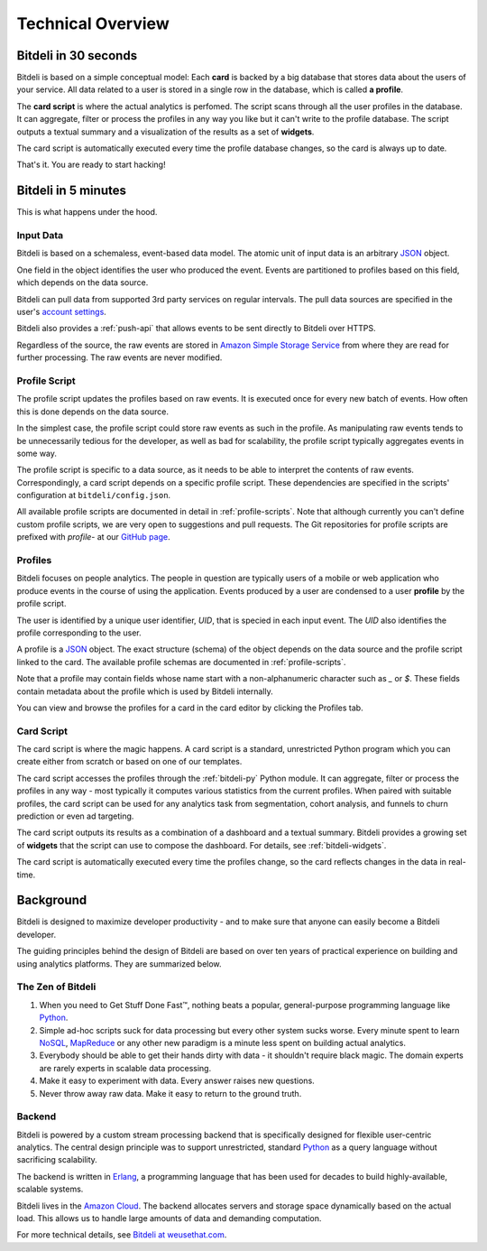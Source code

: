 .. |trade|  unicode:: U+02122
   :trim:

.. _overview:

Technical Overview
==================

Bitdeli in 30 seconds
---------------------

Bitdeli is based on a simple conceptual model: Each **card** is backed by a big database
that stores data about the users of your service. All data related to a user is stored in a single
row in the database, which is called **a profile**.

The **card script** is where the actual analytics is perfomed. The script scans through all the user
profiles in the database. It can aggregate, filter or process the profiles in any way you like
but it can't write to the profile database. The script outputs a textual summary and a visualization of
the results as a set of **widgets**.

The card script is automatically executed every time the profile database changes, so the card
is always up to date.

That's it. You are ready to start hacking!

Bitdeli in 5 minutes
--------------------

This is what happens under the hood.

.. image:: images/overview.png
   :align: center


Input Data
''''''''''

Bitdeli is based on a schemaless, event-based data model. The atomic unit of input data
is an arbitrary `JSON <http://json.org>`_ object.

One field in the object identifies the user who produced the event. Events are
partitioned to profiles based on this field, which depends on the data source.

Bitdeli can pull data from supported 3rd party services on regular intervals. The
pull data sources are specified in the user's `account settings </settings/data>`_.

Bitdeli also provides a :ref:`push-api` that allows events to be sent directly to
Bitdeli over HTTPS.

Regardless of the source, the raw events are stored in
`Amazon Simple Storage Service <http://aws.amazon.com/s3/>`_ from where they are
read for further processing. The raw events are never modified.

Profile Script
''''''''''''''

The profile script updates the profiles based on raw events. It is executed once for
every new batch of events. How often this is done depends on the data source.

In the simplest case, the profile script could store raw events as such in the profile.
As manipulating raw events tends to be unnecessarily tedious for the developer, as well
as bad for scalability, the profile script typically aggregates events in some way.

The profile script is specific to a data source, as it needs to be able to interpret
the contents of raw events. Correspondingly, a card script depends on a specific profile script.
These dependencies are specified in the scripts' configuration at ``bitdeli/config.json``.

All available profile scripts are documented in detail in :ref:`profile-scripts`. Note
that although currently you can't define custom profile scripts, we are very open to
suggestions and pull requests. The Git repositories for profile scripts are
prefixed with `profile-` at our `GitHub page <https://github.com/bitdeli>`_.

Profiles
''''''''

Bitdeli focuses on people analytics. The people in question are typically users of a
mobile or web application who produce events in the course of using the application.
Events produced by a user are condensed to a user **profile** by the profile script.

The user is identified by a unique user identifier, *UID*, that is specied in each input event.
The *UID* also identifies the profile corresponding to the user.

A profile is a `JSON <http://json.org>`_ object. The exact structure (schema) of the object depends
on the data source and the profile script linked to the card. The available profile
schemas are documented in :ref:`profile-scripts`.

Note that a profile may contain fields whose name start with a non-alphanumeric character such as
`_` or `$`. These fields contain metadata about the profile which is used by Bitdeli internally.

You can view and browse the profiles for a card in the card editor by clicking the Profiles tab.

Card Script
'''''''''''

The card script is where the magic happens. A card script is a standard, unrestricted Python
program which you can create either from scratch or based on one of our templates.

The card script accesses the profiles through the :ref:`bitdeli-py` Python module. It can
aggregate, filter or process the profiles in any way - most typically it computes various
statistics from the current profiles. When paired with suitable profiles, the card script
can be used for any analytics task from segmentation, cohort analysis, and funnels to churn
prediction or even ad targeting.

The card script outputs its results as a combination of a dashboard and a textual
summary. Bitdeli provides a growing set of **widgets** that the script can use to compose the
dashboard. For details, see :ref:`bitdeli-widgets`.

The card script is automatically executed every time the profiles change, so the card reflects
changes in the data in real-time.

Background
----------

Bitdeli is designed to maximize developer productivity - and to make sure that anyone can easily become a Bitdeli developer.

The guiding principles behind the design of Bitdeli are based on over ten years of practical experience on building and using analytics platforms. They are summarized below.

The Zen of Bitdeli
''''''''''''''''''

1. When you need to Get Stuff Done Fast |trade|, nothing beats a popular,
   general-purpose programming language like `Python <http://python.org>`_.

2. Simple ad-hoc scripts suck for data processing but every other system sucks worse. Every
   minute spent to learn `NoSQL <en.wikipedia.org/wiki/NoSQL>`_, `MapReduce <en.wikipedia.org/wiki/MapReduce>`_ or any other new paradigm is a minute less spent on building actual analytics.

3. Everybody should be able to get their hands dirty with data - it shouldn't require black magic. The domain experts are rarely experts in scalable data processing.

4. Make it easy to experiment with data. Every answer raises new questions.

5. Never throw away raw data. Make it easy to return to the ground truth.

Backend
'''''''

Bitdeli is powered by a custom stream processing backend that is specifically designed for
flexible user-centric analytics. The central design principle was to support
unrestricted, standard `Python <http://python.org>`_ as a query language without
sacrificing scalability.

The backend is written in `Erlang <http://erlang.org>`_, a programming language that has been used for decades to build highly-available, scalable systems.

Bitdeli lives in the `Amazon Cloud <http://aws.amazon.com>`_. The backend allocates servers and storage space dynamically based on the actual load. This allows us to handle large amounts of data and demanding computation.

For more technical details, see `Bitdeli at weusethat.com <http://weusethat.com/bitdeli/>`_.

